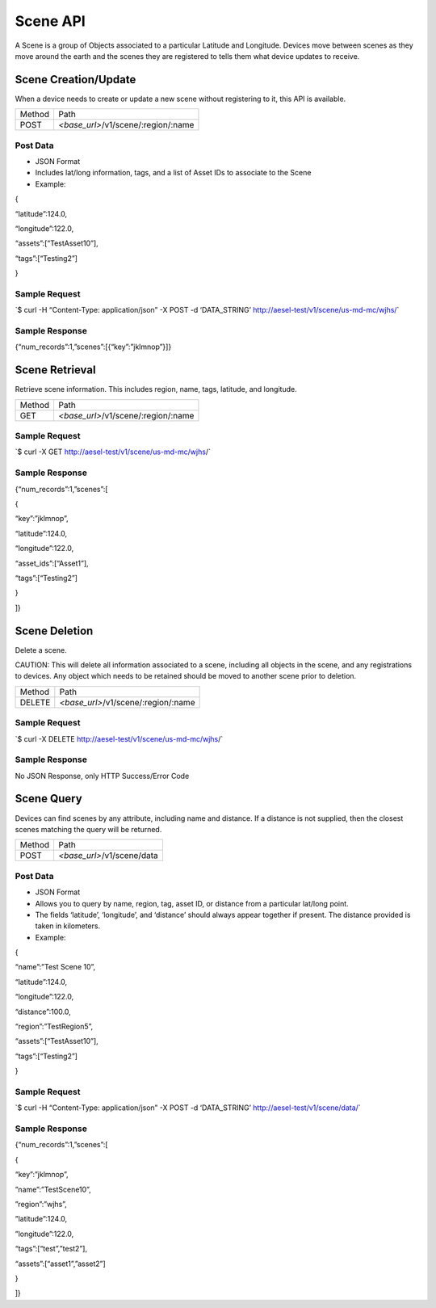 Scene API
---------

A Scene is a group of Objects associated to a particular Latitude and
Longitude. Devices move between scenes as they move around the earth and
the scenes they are registered to tells them what device updates to
receive.

Scene Creation/Update
~~~~~~~~~~~~~~~~~~~~~

When a device needs to create or update a new scene without registering
to it, this API is available.

+----------+----------------------------------------+
| Method   | Path                                   |
+----------+----------------------------------------+
| POST     | *<base\_url>*/v1/scene/:region/:name   |
+----------+----------------------------------------+

Post Data
^^^^^^^^^

-  JSON Format
-  Includes lat/long information, tags, and a list of Asset IDs to
   associate to the Scene
-  Example:

{

“latitude”:124.0,

“longitude”:122.0,

“assets”:[“TestAsset10”],

“tags”:[“Testing2”]

}

Sample Request
^^^^^^^^^^^^^^

\`$ curl -H “Content-Type: application/json” -X POST -d ‘DATA\_STRING’
`http://aesel-test/v1/scene/ <http://aesel-test/v1/scene/us-md-mc/wjhs/>`__\ `us-md-mc/wjhs/ <http://aesel-test/v1/scene/us-md-mc/wjhs/>`__\ \`

Sample Response
^^^^^^^^^^^^^^^

{“num\_records”:1,”scenes”:[{“key”:”jklmnop”}]}

Scene Retrieval
~~~~~~~~~~~~~~~

Retrieve scene information. This includes region, name, tags, latitude,
and longitude.

+----------+----------------------------------------+
| Method   | Path                                   |
+----------+----------------------------------------+
| GET      | *<base\_url>*/v1/scene/:region/:name   |
+----------+----------------------------------------+

Sample Request
^^^^^^^^^^^^^^

\`$ curl -X GET
`http://aesel-test/v1/scene/ <http://aesel-test/v1/scenes?latitude=123.01?longitude=125.4?distance=10.0>`__\ `us-md-mc/wjhs <http://aesel-test/v1/scenes?latitude=123.01?longitude=125.4?distance=10.0>`__/\`

Sample Response
^^^^^^^^^^^^^^^

{“num\_records”:1,”scenes”:[

{

“key”:”jklmnop”,

“latitude”:124.0,

“longitude”:122.0,

“asset\_ids”:[“Asset1”],

“tags”:[“Testing2”]

}

]}

Scene Deletion
~~~~~~~~~~~~~~

Delete a scene.

CAUTION: This will delete all information associated to a scene,
including all objects in the scene, and any registrations to devices.
Any object which needs to be retained should be moved to another scene
prior to deletion.

+----------+----------------------------------------+
| Method   | Path                                   |
+----------+----------------------------------------+
| DELETE   | *<base\_url>*/v1/scene/:region/:name   |
+----------+----------------------------------------+

Sample Request
^^^^^^^^^^^^^^

\`$ curl -X DELETE
`http://aesel-test/v1/scene/ <http://aesel-test/v1/scenes?latitude=123.01?longitude=125.4?distance=10.0>`__\ `us-md-mc/wjhs <http://aesel-test/v1/scenes?latitude=123.01?longitude=125.4?distance=10.0>`__/\`

Sample Response
^^^^^^^^^^^^^^^

No JSON Response, only HTTP Success/Error Code

Scene Query
~~~~~~~~~~~

Devices can find scenes by any attribute, including name and distance.
If a distance is not supplied, then the closest scenes matching the
query will be returned.

+----------+-------------------------------+
| Method   | Path                          |
+----------+-------------------------------+
| POST     | *<base\_url>*/v1/scene/data   |
+----------+-------------------------------+

Post Data
^^^^^^^^^

-  JSON Format
-  Allows you to query by name, region, tag, asset ID, or distance from
   a particular lat/long point.
-  The fields ‘latitude’, ‘longitude’, and ‘distance’ should always
   appear together if present. The distance provided is taken in
   kilometers.
-  Example:

{

“name”:”Test Scene 10”,

“latitude”:124.0,

“longitude”:122.0,

“distance”:100.0,

“region”:”TestRegion5”,

“assets”:[“TestAsset10”],

“tags”:[“Testing2”]

}

Sample Request
^^^^^^^^^^^^^^

\`$ curl -H “Content-Type: application/json” -X POST -d ‘DATA\_STRING’
`http://aesel-test/v1/scene/ <http://aesel-test/v1/scene/data/?latitude=123.01&longitude=125.4&distance=10.0>`__\ `data/ <http://aesel-test/v1/scene/data/?latitude=123.01&longitude=125.4&distance=10.0>`__\ \`

Sample Response
^^^^^^^^^^^^^^^

{“num\_records”:1,”scenes”:[

{

“key”:”jklmnop”,

”name”:”TestScene10”,

”region”:”wjhs”,

”latitude”:124.0,

”longitude”:122.0,

“tags”:[“test”,”test2”],

“assets”:[“asset1”,”asset2”]

}

]}
